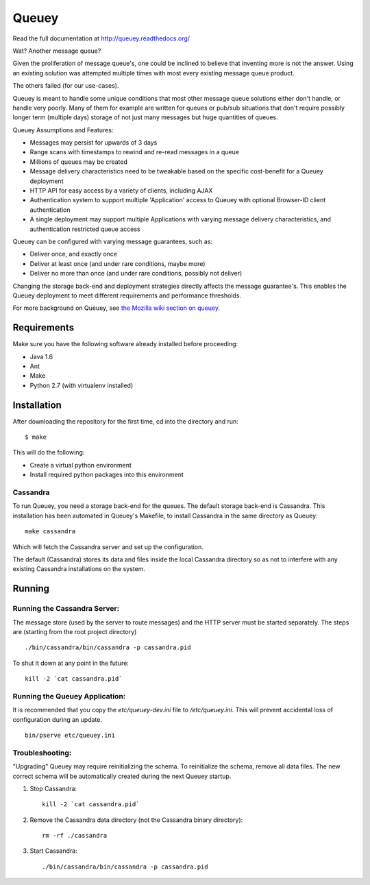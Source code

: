 ======
Queuey
======

.. image:: https://secure.travis-ci.org/mozilla-services/queuey.png?branch=master
   :width: 82px
   :height: 13px
   :alt: Travis CI build report
   :target: https://secure.travis-ci.org/#!/mozilla-services/queuey

Read the full documentation at http://queuey.readthedocs.org/

Wat? Another message queue?

Given the proliferation of message queue's, one could be inclined to believe
that inventing more is not the answer. Using an existing solution was
attempted multiple times with most every existing message queue product.

The others failed (for our use-cases).

Queuey is meant to handle some unique conditions that most other message
queue solutions either don't handle, or handle very poorly. Many of them for
example are written for queues or pub/sub situations that don't require
possibly longer term (multiple days) storage of not just many messages but
huge quantities of queues.

Queuey Assumptions and Features:

- Messages may persist for upwards of 3 days
- Range scans with timestamps to rewind and re-read messages in a queue
- Millions of queues may be created
- Message delivery characteristics need to be tweakable based on the
  specific cost-benefit for a Queuey deployment
- HTTP API for easy access by a variety of clients, including AJAX
- Authentication system to support multiple 'Application' access to Queuey
  with optional Browser-ID client authentication
- A single deployment may support multiple Applications with varying
  message delivery characteristics, and authentication restricted queue
  access

Queuey can be configured with varying message guarantees, such as:

- Deliver once, and exactly once
- Deliver at least once (and under rare conditions, maybe more)
- Deliver no more than once (and under rare conditions, possibly not deliver)

Changing the storage back-end and deployment strategies directly affects
the message guarantee's. This enables the Queuey deployment to meet different
requirements and performance thresholds.

For more background on Queuey, see `the Mozilla wiki section on queuey <https://wiki.mozilla.org/Services/Sagrada/Queuey>`_.

Requirements
============

Make sure you have the following software already
installed before proceeding:

- Java 1.6
- Ant
- Make
- Python 2.7 (with virtualenv installed)


Installation
============

After downloading the repository for the first time,
cd into the directory and run::

    $ make

This will do the following:

- Create a virtual python environment
- Install required python packages into this environment

Cassandra
---------

To run Queuey, you need a storage back-end for the queues. The default
storage back-end is Cassandra. This installation has been automated in
Queuey's Makefile, to install Cassandra in the same directory as
Queuey::

	make cassandra

Which will fetch the Cassandra server and set up the configuration.

The default (Cassandra) stores its data and files inside the local Cassandra
directory so as not to interfere with any existing Cassandra installations on
the system.

Running
=======

Running the Cassandra Server:
-----------------------------

The message store (used by the server to route messages)
and the HTTP server must be started separately. The steps
are (starting from the root project directory)

::

	./bin/cassandra/bin/cassandra -p cassandra.pid

To shut it down at any point in the future::

	kill -2 `cat cassandra.pid`

Running the Queuey Application:
-------------------------------

It is recommended that you copy the `etc/queuey-dev.ini` file to
`/etc/queuey.ini`. This will prevent accidental loss of configuration
during an update.

::

	bin/pserve etc/queuey.ini

Troubleshooting:
----------------

"Upgrading" Queuey may require reinitializing the schema. To reinitialize the
schema, remove all data files. The new correct schema will be automatically
created during the next Queuey startup.

1. Stop Cassandra::

    kill -2 `cat cassandra.pid`

2. Remove the Cassandra data directory (not the Cassandra binary directory)::

    rm -rf ./cassandra

3. Start Cassandra::

    ./bin/cassandra/bin/cassandra -p cassandra.pid
